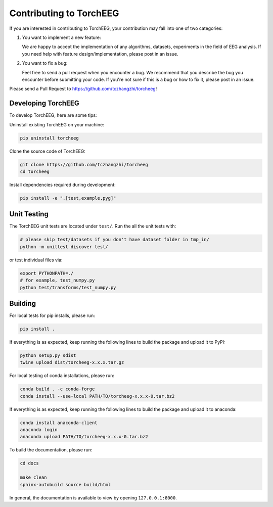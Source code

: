 Contributing to TorchEEG
========================

If you are interested in contributing to TorchEEG, your contribution may
fall into one of two categories:

1. You want to implement a new feature:

   We are happy to accept the implementation of any algorithms,
   datasets, experiments in the field of EEG analysis. If you need help
   with feature design/implementation, please post in an issue.

2. You want to fix a bug:

   Feel free to send a pull request when you encounter a bug. We
   recommend that you describe the bug you encounter before submitting
   your code. If you're not sure if this is a bug or how to fix it,
   please post in an issue.

Please send a Pull Request to https://github.com/tczhangzhi/torcheeg!

Developing TorchEEG
-------------------

To develop TorchEEG, here are some tips:

Uninstall existing TorchEEG on your machine:

.. code:: bash

   pip uninstall torcheeg

Clone the source code of TorchEEG:

.. code:: bash

   git clone https://github.com/tczhangzhi/torcheeg
   cd torcheeg

Install dependencies required during development:

.. code:: bash

   pip install -e ".[test,example,pyg]"

Unit Testing
------------

The TorchEEG unit tests are located under ``test/``. Run the all the
unit tests with:

.. code:: bash

   # please skip test/datasets if you don't have dataset folder in tmp_in/
   python -m unittest discover test/

or test individual files via:

.. code:: bash

   export PYTHONPATH=./
   # for example, test_numpy.py
   python test/transforms/test_numpy.py

Building
--------

For local tests for pip installs, please run:

.. code:: bash

   pip install .

If everything is as expected, keep running the following lines to build
the package and upload it to PyPI:

.. code:: bash

   python setup.py sdist
   twine upload dist/torcheeg-x.x.x.tar.gz

For local testing of conda installations, please run:

.. code:: bash

   conda build . -c conda-forge
   conda install --use-local PATH/TO/torcheeg-x.x.x-0.tar.bz2

If everything is as expected, keep running the following lines to build
the package and upload it to anaconda:

.. code:: bash

   conda install anaconda-client
   anaconda login
   anaconda upload PATH/TO/torcheeg-x.x.x-0.tar.bz2

To build the documentation, please run:

.. code:: bash

   cd docs

   make clean
   sphinx-autobuild source build/html

In general, the documentation is available to view by opening
``127.0.0.1:8000``.
